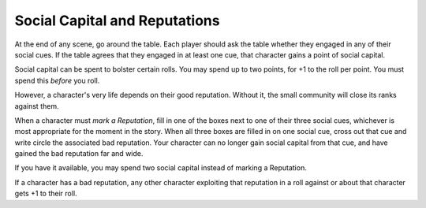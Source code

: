 Social Capital and Reputations
==============================

At the end of any scene, go around the table. Each player should ask the
table whether they engaged in any of their social cues. If the table
agrees that they engaged in at least one cue, that character gains a
point of social capital.

Social capital can be spent to bolster certain rolls. You may spend up
to two points, for +1 to the roll per point. You must spend this
*before* you roll.

However, a character's very life depends on their good reputation.
Without it, the small community will close its ranks against them.

When a character must *mark a Reputation*, fill in one of the boxes next
to one of their three social cues, whichever is most appropriate for the
moment in the story. When all three boxes are filled in on one social
cue, cross out that cue and write circle the associated bad reputation.
Your character can no longer gain social capital from that cue, and have
gained the bad reputation far and wide.

If you have it available, you may spend two social capital instead of
marking a Reputation.

If a character has a bad reputation, any other character exploiting that
reputation in a roll against or about that character gets +1 to their
roll.
